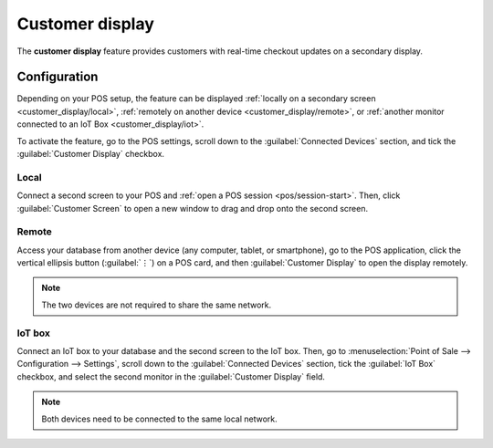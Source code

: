 ================
Customer display
================

The **customer display** feature provides customers with real-time checkout updates on a secondary
display.

.. image:: customer_display/display.png
   :alt: customer screen

Configuration
=============

Depending on your POS setup, the feature can be displayed :ref:`locally on a secondary screen
<customer_display/local>`, :ref:`remotely on another device <customer_display/remote>`, or
:ref:`another monitor connected to an IoT Box <customer_display/iot>`.

To activate the feature, go to the POS settings, scroll down to the :guilabel:`Connected Devices`
section, and tick the :guilabel:`Customer Display` checkbox.

.. image:: customer_display/feature-setting.png
   :alt: customer display setting checkbox

.. _customer_display/local:

Local
-----

Connect a second screen to your POS and :ref:`open a POS session <pos/session-start>`. Then, click
:guilabel:`Customer Screen` to open a new window to drag and drop onto the second screen.

.. _customer_display/remote:

Remote
------

Access your database from another device (any computer, tablet, or smartphone), go to the POS
application, click the vertical ellipsis button (:guilabel:`⋮`) on a POS card, and then
:guilabel:`Customer Display` to open the display remotely.

.. note::
   The two devices are not required to share the same network.

.. _customer_display/iot:

IoT box
-------

Connect an IoT box to your database and the second screen to the IoT box. Then, go to
:menuselection:`Point of Sale --> Configuration --> Settings`, scroll down to the
:guilabel:`Connected Devices` section, tick the :guilabel:`IoT Box` checkbox, and select the second
monitor in the :guilabel:`Customer Display` field.

.. image:: customer_display/iot-setting.png
   :alt: iot setting to connect a customer display

.. note::
   Both devices need to be connected to the same local network.

.. seealso::
   :doc:`../../../general/iot/config/pos`
